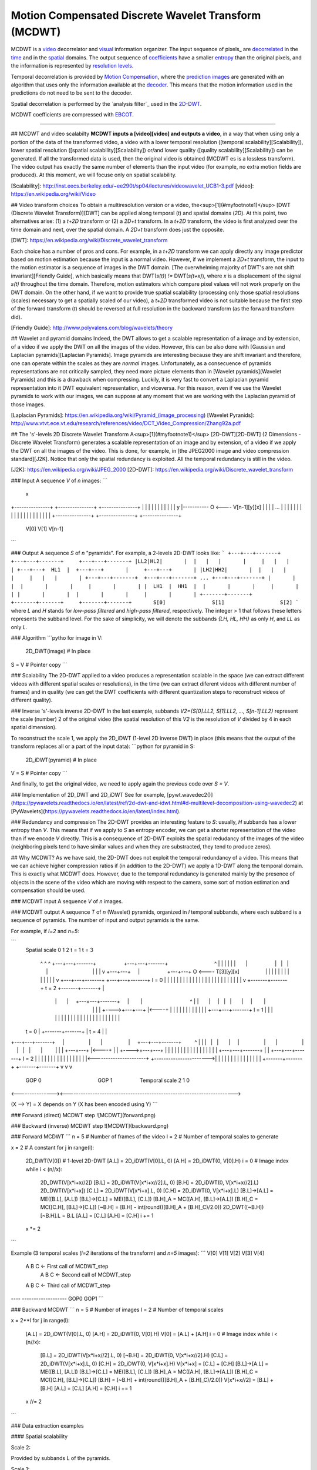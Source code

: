 -----------------------------------------------------
Motion Compensated Discrete Wavelet Transform (MCDWT)
-----------------------------------------------------

MCDWT is a video_ decorrelator and visual_ information organizer. The
input sequence of pixels_ are decorrelated_ in the time_ and in the
spatial_ domains. The output sequence of coefficients_ have a
smaller entropy_ than the original pixels, and the information is
represented by `resolution levels`_.

Temporal decorrelation is provided by `Motion Compensation`_, where the
`prediction images`_ are generated with an algorithm that uses only the
information available at the decoder_. This means that the motion
information used in the predictions do not need to be sent to the
decoder.

Spatial decorrelation is performed by the `analysis filter`_ used in the
2D-DWT_.

MCDWT coefficients are compressed with EBCOT_.

.. _video: https://en.wikipedia.org/wiki/Video
.. _visual: https://en.wikipedia.org/wiki/Visual_perception
.. _pixel: https://en.wikipedia.org/wiki/Pixel
.. _decorrelated: https://en.wikipedia.org/wiki/Decorrelation
.. _time: https://en.wikipedia.org/wiki/Time_domain
.. _spatial: https://www.quora.com/What-is-spatial-domain-in-image-processing
.. _coefficients: https://www.quora.com/What-is-spatial-domain-in-image-processing
.. _entropy: https://en.wikipedia.org/wiki/Entropy
.. _`resolution levels`: https://en.wikipedia.org/wiki/Image_resolution
.. _`Motion Compensation`: https://en.wikipedia.org/wiki/Motion_compensation
.. _decoder: https://en.wikipedia.org/wiki/Decoder
.. _`prediction images`: https://en.wikipedia.org/wiki/Decoder
.. _`analysis filter' : https://en.wikipedia.org/wiki/Digital_filter#Analysis_techniques
.. _2D-DWT: https://en.wikipedia.org/wiki/Discrete_wavelet_transform
.. _EBCOT: http://nptel.ac.in/courses/117105083/pdf/ssg_m5l15.pdf

-----------------

## MCDWT and video scalabilty
**MCDWT inputs a [video][video] and outputs a video**, in a way that
when using only a portion of the data of the transformed video, a
video with a lower temporal resolution ([temporal
scalability][Scalability]), lower spatial resolution ([spatial
scalability][Scalability]) or/and lower quality ([quality
scalability][Scalability]) can be generated. If all the transformed
data is used, then the original video is obtained (MCDWT es is a
lossless transform). The video output has exactly the same number of
elements than the input video (for example, no extra motion fields are
produced). At this moment, we will focuse only on spatial scalability.

[Scalability]: http://inst.eecs.berkeley.edu/~ee290t/sp04/lectures/videowavelet_UCB1-3.pdf
[video]: https://en.wikipedia.org/wiki/Video

## Video transform choices
To obtain a multiresolution version or a video, the<sup>[1](#myfootnote1)</sup> [DWT (Discrete Wavelet Transform)][DWT] can be applied along temporal (`t`) and spatial domains (`2D`). At this point, two alternatives arise: (1) a `t+2D` transform or (2) a `2D+t` transform. In a `t+2D` transform, the video is first analyzed over the time domain and next, over the spatial domain. A `2D+t` transform does just the opposite.

[DWT]: https://en.wikipedia.org/wiki/Discrete_wavelet_transform

Each choice has a number of pros and cons. For example, in a `t+2D` transform we can apply directly any image predictor based on motion estimation because the input is a normal video. However, if we implement a `2D+t` transform, the input to the motion estimator is a sequence of images in the DWT domain. [The overwhelming majority of DWT's are not shift invariant][Friendly Guide], which basically means that DWT(`s(t)`) `!=` DWT(`s(t+x)`), where `x` is a displacement of the signal `s(t)` throughout the time domain. Therefore, motion estimators which compare pixel values will not work properly on the DWT domain. On the other hand, if we want to provide true spatial scalability (processing only those spatial resolutions (scales) necessary to get a spatially scaled of our video), a `t+2D` transformed video is not suitable because the first step of the forward transform (`t`) should be reversed at full resolution in the backward transform (as the forward transform did).

[Friendly Guide]: http://www.polyvalens.com/blog/wavelets/theory

## Wavelet and pyramid domains
Indeed, the DWT allows to get a scalable representation of a image and by extension, of a video if we apply the DWT on all the images of the video. However, this can be also done with [Gaussian and Laplacian pyramids][Laplacian Pyramids]. Image pyramids are interesting because they are shift invariant and therefore, one can operate within the scales as they are *normal* images. Unfortunately, as a consecuence of pyramids representations are not critically sampled, they need more picture elements than in [Wavelet pyramids](Wavelet Pyramids) and this is a drawback when compressing. Luckily, it is very fast to convert a Laplacian pyramid representation into it DWT equivalent representation, and viceversa. For this reason, even if we use the Wavelet pyramids to work with our images, we can suppose at any moment that we are working with the Laplacian pyramid of those images.

[Laplacian Pyramids]: https://en.wikipedia.org/wiki/Pyramid_(image_processing)
[Wavelet Pyranids]: http://www.vtvt.ece.vt.edu/research/references/video/DCT_Video_Compression/Zhang92a.pdf

## The 's'-levels 2D Discrete Wavelet Transform
A<sup>[1](#myfootnote1)</sup> [2D-DWT][2D-DWT] (2 Dimensions - Discrete Wavelet Transform) generates a scalable representation of an image and by extension, of a video if we apply the DWT on all the images of the video. This is done, for example, in [the JPEG2000 image and video compression standard][J2K]. Notice that only the spatial redundancy is exploited. All the temporal redundancy is still in the video.

[J2K]: https://en.wikipedia.org/wiki/JPEG_2000
[2D-DWT]: https://en.wikipedia.org/wiki/Discrete_wavelet_transform

### Input
A sequence `V` of `n` images:
```
                                                         x
+---------------+  +---------------+     +---------------+
|               |  |               |     |            |  |
|               |  |               |   y |----------- O <---- V[n-1][y][x]
|               |  |               | ... |               |
|               |  |               |     |               |
|               |  |               |     |               |
|               |  |               |     |               |
+---------------+  +---------------+     +---------------+
      V[0]               V[1]                 V[n-1]
```

### Output
A sequence `S` of `n` "pyramids". For example, a 2-levels 2D-DWT looks like:
```
+---+---+-------+  +---+---+-------+     +---+---+-------+
|LL2|HL2|       |  |   |   |       |     |   |   |       |
+---+---+  HL1  |  +---+---+       |     +---+---+       |
|LH2|HH2|       |  |   |   |       |     |   |   |       |
+---+---+-------+  +---+---+-------+ ... +---+---+-------+
|       |       |  |       |       |     |       |       |
|  LH1  |  HH1  |  |       |       |     |       |       |
|       |       |  |       |       |     |       |       |        
+-------+-------+  +-------+-------+     +-------+-------+       S[0]               S[1]                  S[2]
```
where `L` and `H` stands for *low-pass filtered* and *high-pass filtered*, respectively. The integer > 1 that follows these letters represents the subband level. For the sake of simplicity, we will denote the subbands `{LH, HL, HH}` as only `H`, and `LL` as only `L`. 

### Algorithm
```pytho
for image in V:
  2D_DWT(image) # In place
S = V # Pointer copy
```

### Scalability
The 2D-DWT applied to a video produces a representation scalable in the space (we can extract different videos with different spatial scales or resolutions), in the time (we can extract diferent videos with different number of frames) and in quality (we can get the DWT coefficients with different quantization steps to reconstruct videos of different quality).

### Inverse 's'-levels inverse 2D-DWT
In the last example, subbands `V2={S[0].LL2, S[1].LL2, ..., S[n-1].LL2}` represent the scale (number) 2 of the original video (the spatial resolution of this `V2` is the resolution of `V` divided by 4 in each spatial dimension).

To reconstruct the scale 1, we apply the 2D_iDWT (1-level 2D inverse DWT) in place (this means that the output of the transform replaces all or a part of the input data):
```python
for pyramid in S:
  2D_iDWT(pyramid) # In place
V = S # Pointer copy
```

And finally, to get the original video, we need to apply again the previous code over `S = V`.

### Implementation of 2D_DWT and 2D_iDWT
See for example, [pywt.wavedec2()](https://pywavelets.readthedocs.io/en/latest/ref/2d-dwt-and-idwt.html#d-multilevel-decomposition-using-wavedec2) at [PyWavelets](https://pywavelets.readthedocs.io/en/latest/index.html).

### Redundancy and compression
The 2D-DWT provides an interesting feature to `S`: usually, `H` subbands has a lower entropy than `V`. This means that if we apply to `S` an entropy encoder, we can get a shorter representation of the video than if we encode `V` directly. This is a consequence of 2D-DWT exploits the spatial redudancy of the images of the video (neighboring pixels tend to have similar values and when they are substracted, they tend to produce zeros).

## Why MCDWT?
As we have said, the 2D-DWT does not exploit the temporal redundancy of a video. This means that we can achieve higher compression ratios if (in addition to the 2D-DWT) we apply a 1D-DWT along the temporal domain. This is exactly what MCDWT does. However, due to the temporal redundancy is generated mainly by the presence of objects in the scene of the video which are moving with respect to the camera, some sort of motion estimation and compensation should be used.

### MCDWT input
A sequence `V` of `n` images.

### MCDWT output
A sequence `T` of `n` (Wavelet) pyramids, organized in `l` temporal subbands, where each subband is a sequence of pyramids. The number of input and output pyramids is the same.

For example, if `l=2` and `n=5`:

```
      Spatial
      scale 0 1 2       t = 1                               t = 3
            ^ ^ ^ +---+---+-------+                   +---+---+-------+                                ^
            | | | |   |   |       |                   |   |   |       |                                |
            | | v +---+---+       |                   +---+---+    O <---- T[3][y][x]                  |
            | |   |   |   |       |                   |   |   |       |                                |
            | v   +---+---+-------+                   +---+---+-------+ l = 0                          |
            |     |       |       |                   |       |       |                                |
            |     |       |       |                   |       |       |                                |
            |     |       |       |                   |       |       |                                |
            v     +-------+-------+       t = 2       +-------+-------+                                |
                      |       |     +---+---+-------+     |        |                                 ^ |
                      |       |     |   |   |       |     |        |                                 | |
                      |       +---->+---+---+       |<----+        |                                 | |
                      |             |   |   |       |              |                                 | |
                      |             +---+---+-------+ l = 1        |                                 | |
                      |             |       |       |              |                                 | |
                      |             |       |       |              |                                 | |
                      |             |       |       |              |                                 | |
      t = 0           |             +-------+-------+              |           t = 4                 | |
+---+---+-------+     |                 |       |                  |     +---+---+-------+         ^ | |
|   |   |       |     |                 |       |                  |     |   |   |       |         | | |
+---+---+       |<----+                 |       |                  +---->+---+---+       |         | | |
|   |   |       |                       |       |                        |   |   |       |         | | |
+---+---+-------+                       |       |                        +---+---+-------+  l = 2  | | |
|       |       |                       |       |                        |       |       |         | | |
|       |       |<----------------------+       +----------------------->|       |       |         | | |
|       |       |                                                        |       |       |         | | |
+-------+-------+                                                        +-------+-------+         v v v
      GOP 0                                       GOP 1                             Temporal scale 2 1 0
<---------------><----------------------------------------------------------------------->

(X --> Y) = X depends on Y (X has been encoded using Y)
```

### Forward (direct) MCDWT step
![MCDWT](forward.png)

### Backward (inverse) MCDWT step
![MCDWT](backward.png)

### Forward MCDWT
```
n = 5 # Number of frames of the video
l = 2 # Number of temporal scales to generate

x = 2 # A constant
for j in range(l):
    2D_DWT(V[0]) # 1-level 2D-DWT
    [A.L] = 2D_iDWT(V[0].L, 0)
    [A.H] = 2D_iDWT(0, V[0].H)
    i = 0 # Image index
    while i < (n//x):
        2D_DWT(V[x*i+x//2])
        [B.L] = 2D_iDWT(V[x*i+x//2].L, 0)
        [B.H] = 2D_iDWT(0, V[x*i+x//2].L)
        2D_DWT(V[x*i+x])
        [C.L] = 2D_iDWT(V[x*i+x].L, 0)
        [C.H] = 2D_iDWT(0, V[x*i+x].L)
        [B.L]->[A.L] = ME([B.L], [A.L])
        [B.L]->[C.L] = ME([B.L], [C.L])
        [B.H]_A = MC([A.H], [B.L]->[A.L])
        [B.H]_C = MC([C.H], [B.L]->[C.L])
        [~B.H] = [B.H] - int(round(([B.H]_A + [B.H]_C)/2.0))
        2D_DWT([~B.H])
        [~B.H].L = B.L
        [A.L] = [C.L]
        [A.H] = [C.H]
        i += 1
    x *= 2
```

Example (3 temporal scales (`l=2` iterations of the transform) and `n=5` images):
```
V[0] V[1] V[2] V[3] V[4]
 A    B    C              <- First call of MCDWT_step
           A    B    C    <- Second call of MCDWT_step
 A         B         C    <- Third call of MCDWT_step
---- -------------------
GOP0        GOP1
```

### Backward MCDWT
```
n = 5 # Number of images
l = 2 # Number of temporal scales

x = 2**l
for j in range(l):
    [A.L] = 2D_iDWT(V[0].L, 0)
    [A.H] = 2D_iDWT(0, V[0].H)
    V[0] = [A.L] + [A.H]
    i = 0 # Image index
    while i < (n//x):
        [B.L] = 2D_iDWT(V[x*i+x//2].L, 0)
        [~B.H] = 2D_iDWT(0, V[x*i+x//2].H)
        [C.L] = 2D_iDWT(V[x*i+x].L, 0)
        [C.H] = 2D_iDWT(0, V[x*i+x].H)
        V[x*i+x] = [C.L] + [C.H]
        [B.L]->[A.L] = ME([B.L], [A.L])
        [B.L]->[C.L] = ME([B.L], [C.L])
        [B.H]_A = MC([A.H], [B.L]->[A.L])
        [B.H]_C = MC([C.H], [B.L]->[C.L])
        [B.H] = [~B.H] + int(round(([B.H]_A + [B.H]_C)/2.0))
        V[x*i+x//2] = [B.L] + [B.H]
        [A.L] = [C.L]
        [A.H] = [C.H]
        i += 1
    x //= 2
```

### Data extraction examples

#### Spatial scalability

Scale 2:

Provided by subbands L of the pyramids.

Scale 1:

Provided after running iMCDWT one iteration. For 3 pyramids A={A.L,A.H}, B={B.L,~B.H} and C={C.L,C.H} where the subband L is the scale 2, the scale 1 is recostructed by (see Algoithm iMCDWT_step):

[A.L] = iDWT(A.L,0);
[A.H] = iDWT(0,A.H);
V[0] = [A.L] + [A.H];
[B.L] = 2D_iDWT(V[1].L,0);
[~B.H] = 2D_iDWT(0,V[1].H);
[C.L] = 2D_iDWT(V[2].L,0);
[C.H] = 2D_iDWT(0,V[2].H);
V[2] = [C.L] + [C.H] 
[B.L]->[A.L] = ME([B.L], [A.L])
[B.L]->[C.L] = ME([B.L], [C.L])
[B.H]_A = MC([A.H], [B.L]->[A.L])
[B.H]_C = MC([C.H], [B.L]->[C.L])
[B.H] = [~B.H] + int(round(([B.H]_A + [B.H]_C)/2.0))
V[1] = [B.L] + [B.H]
[A.L] = [C.L]
[A.H] = [C.H]
...

Scale 2:

Repeat the previous computations.

Scale -1:

Repeat the previous computations, placing 0's in the H subbands.
